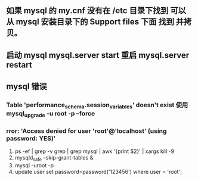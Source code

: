 ** 如果 mysql 的 my.cnf 没有在 /etc 目录下找到 可以 从 mysql 安装目录下的 Support files 下面 找到 并拷贝。
** 启动 mysql mysql.server start 重启 mysql.server restart

** mysql 错误
*** Table 'performance_schema.session_variables' doesn't exist 使用 mysql_upgrade -u root -p --force
*** rror: 'Access denied for user 'root'@'localhost' (using password: YES)'
1. ps -ef | grep -v grep | grep  mysql | awk '{print $2}' | xargs kill -9
2. mysqld_safe --skip-grant-tables &
3. mysql -uroot -p
4. update user set password=password('123456') where user = 'root';

